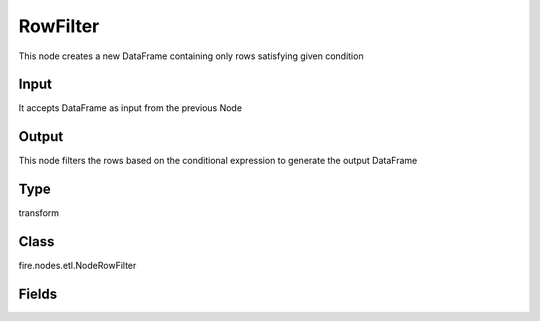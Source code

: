 RowFilter
=========== 

This node creates a new DataFrame containing only rows satisfying given condition

Input
--------------
It accepts DataFrame as input from the previous Node

Output
--------------
This node filters the rows based on the conditional expression to generate the output DataFrame

Type
--------- 

transform

Class
--------- 

fire.nodes.etl.NodeRowFilter

Fields
--------- 

.. list-table::
      :widths: 10 5 10
      :header-rows: 1
      * - Name
        - Title
        - Description
      * - conditionExpr
        - Conditional Expression
        - The filtering condition. Rows not satisfying given condition will be excluded from output DataFrame




